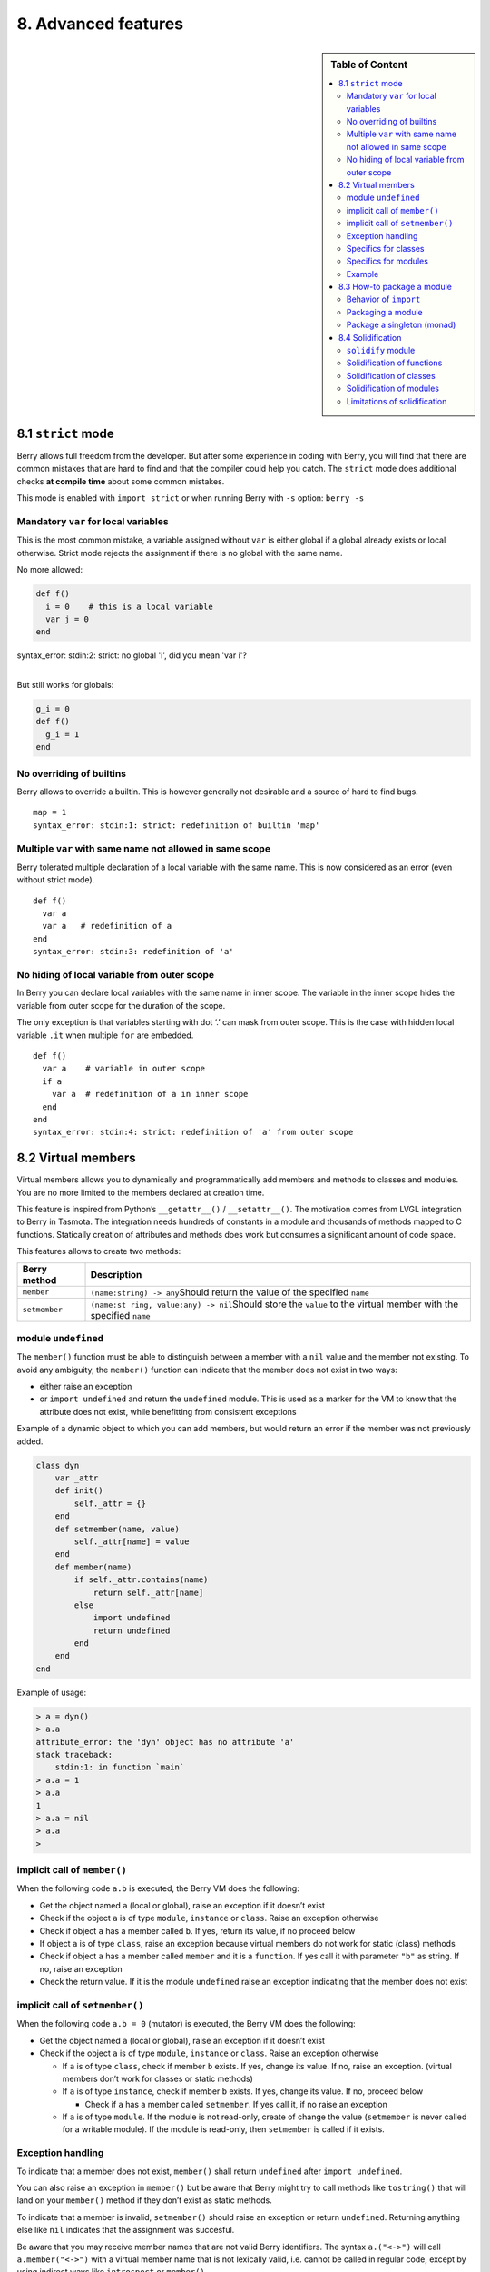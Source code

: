 8. Advanced features
====================

.. sidebar:: Table of Content

   .. contents::
      :depth: 2
      :local:

8.1 ``strict`` mode
-------------------

Berry allows full freedom from the developer. But after some experience
in coding with Berry, you will find that there are common mistakes that
are hard to find and that the compiler could help you catch. The
``strict`` mode does additional checks **at compile time** about some
common mistakes.

This mode is enabled with ``import strict`` or when running Berry with
``-s`` option: ``berry -s``

Mandatory ``var`` for local variables
~~~~~~~~~~~~~~~~~~~~~~~~~~~~~~~~~~~~~

This is the most common mistake, a variable assigned without ``var`` is
either global if a global already exists or local otherwise. Strict mode
rejects the assignment if there is no global with the same name.

No more allowed:

.. code:: berry

   def f()
     i = 0    # this is a local variable
     var j = 0
   end

| syntax_error: stdin:2: strict: no global 'i', did you mean 'var i'?
| 

But still works for globals:

.. code:: berry

   g_i = 0
   def f()
     g_i = 1
   end

No overriding of builtins
~~~~~~~~~~~~~~~~~~~~~~~~~

Berry allows to override a builtin. This is however generally not
desirable and a source of hard to find bugs.

::

   map = 1
   syntax_error: stdin:1: strict: redefinition of builtin 'map'

Multiple ``var`` with same name not allowed in same scope
~~~~~~~~~~~~~~~~~~~~~~~~~~~~~~~~~~~~~~~~~~~~~~~~~~~~~~~~~

Berry tolerated multiple declaration of a local variable with the same
name. This is now considered as an error (even without strict mode).

::

   def f()
     var a
     var a   # redefinition of a
   end
   syntax_error: stdin:3: redefinition of 'a'

No hiding of local variable from outer scope
~~~~~~~~~~~~~~~~~~~~~~~~~~~~~~~~~~~~~~~~~~~~

In Berry you can declare local variables with the same name in inner
scope. The variable in the inner scope hides the variable from outer
scope for the duration of the scope.

The only exception is that variables starting with dot ‘.’ can mask from
outer scope. This is the case with hidden local variable ``.it`` when
multiple ``for`` are embedded.

::

   def f()
     var a    # variable in outer scope
     if a
       var a  # redefinition of a in inner scope
     end
   end
   syntax_error: stdin:4: strict: redefinition of 'a' from outer scope

8.2 Virtual members
-------------------

Virtual members allows you to dynamically and programmatically add
members and methods to classes and modules. You are no more limited to
the members declared at creation time.

This feature is inspired from Python’s ``__getattr__()`` /
``__setattr__()``. The motivation comes from LVGL integration to Berry
in Tasmota. The integration needs hundreds of constants in a module and
thousands of methods mapped to C functions. Statically creation of
attributes and methods does work but consumes a significant amount of
code space.

This features allows to create two methods:

+-----------------------------------+-----------------------------------+
| Berry method                      | Description                       |
+===================================+===================================+
| ``member``                        | ``(name:string) -> any``\ Should  |
|                                   | return the value of the specified |
|                                   | ``name``                          |
+-----------------------------------+-----------------------------------+
| ``setmember``                     | ``(name:st                        |
|                                   | ring, value:any) -> nil``\ Should |
|                                   | store the ``value`` to the        |
|                                   | virtual member with the specified |
|                                   | ``name``                          |
+-----------------------------------+-----------------------------------+

module ``undefined``
~~~~~~~~~~~~~~~~~~~~

The ``member()`` function must be able to distinguish between a member
with a ``nil`` value and the member not existing. To avoid any
ambiguity, the ``member()`` function can indicate that the member does
not exist in two ways:

-  either raise an exception
-  or ``import undefined`` and return the ``undefined`` module. This is
   used as a marker for the VM to know that the attribute does not
   exist, while benefitting from consistent exceptions

Example of a dynamic object to which you can add members, but would
return an error if the member was not previously added.

.. code:: berry

   class dyn
       var _attr
       def init()
           self._attr = {}
       end
       def setmember(name, value)
           self._attr[name] = value
       end
       def member(name)
           if self._attr.contains(name)
               return self._attr[name]
           else
               import undefined
               return undefined
           end
       end
   end

Example of usage:

.. code:: berry

   > a = dyn()
   > a.a
   attribute_error: the 'dyn' object has no attribute 'a'
   stack traceback:
       stdin:1: in function `main`
   > a.a = 1
   > a.a
   1
   > a.a = nil
   > a.a
   >

implicit call of ``member()``
~~~~~~~~~~~~~~~~~~~~~~~~~~~~~

When the following code ``a.b`` is executed, the Berry VM does the
following:

-  Get the object named ``a`` (local or global), raise an exception if
   it doesn’t exist
-  Check if the object ``a`` is of type ``module``, ``instance`` or
   ``class``. Raise an exception otherwise
-  Check if object ``a`` has a member called ``b``. If yes, return its
   value, if no proceed below
-  If object ``a`` is of type ``class``, raise an exception because
   virtual members do not work for static (class) methods
-  Check if object ``a`` has a member called ``member`` and it is a
   ``function``. If yes call it with parameter ``"b"`` as string. If no,
   raise an exception
-  Check the return value. If it is the module ``undefined`` raise an
   exception indicating that the member does not exist

implicit call of ``setmember()``
~~~~~~~~~~~~~~~~~~~~~~~~~~~~~~~~

When the following code ``a.b = 0`` (mutator) is executed, the Berry VM
does the following:

-  Get the object named ``a`` (local or global), raise an exception if
   it doesn’t exist
-  Check if the object ``a`` is of type ``module``, ``instance`` or
   ``class``. Raise an exception otherwise

   -  If ``a`` is of type ``class``, check if member ``b`` exists. If
      yes, change its value. If no, raise an exception. (virtual members
      don’t work for classes or static methods)
   -  If ``a`` is of type ``instance``, check if member ``b`` exists. If
      yes, change its value. If no, proceed below

      -  Check if ``a`` has a member called ``setmember``. If yes call
         it, if no raise an exception

   -  If ``a`` is of type ``module``. If the module is not read-only,
      create of change the value (``setmember`` is never called for a
      writable module). If the module is read-only, then ``setmember``
      is called if it exists.

Exception handling
~~~~~~~~~~~~~~~~~~

To indicate that a member does not exist, ``member()`` shall return
``undefined`` after ``import undefined``.

You can also raise an exception in ``member()`` but be aware that Berry
might try to call methods like ``tostring()`` that will land on your
``member()`` method if they don’t exist as static methods.

To indicate that a member is invalid, ``setmember()`` should raise an
exception or return ``undefined``. Returning anything else like ``nil``
indicates that the assignment was succesful.

Be aware that you may receive member names that are not valid Berry
identifiers. The syntax ``a.("<->")`` will call ``a.member("<->")`` with
a virtual member name that is not lexically valid, i.e. cannot be called
in regular code, except by using indirect ways like ``introspect`` or
``member()``.

Specifics for classes
~~~~~~~~~~~~~~~~~~~~~

Access to members of class object do not trigger virtual members. Hence
it is not possible to have virtual static methods.

Specifics for modules
~~~~~~~~~~~~~~~~~~~~~

Modules do support reading static members with ``member()``.

When writing to a member, the behavior depends whether the module is
writable (in memory) or read-only (in firmware).

If the module is writable, the new members are added directly to the
module and ``setmember()`` is never called.

If the module is read-only, then ``setmember()`` is called whenever you
try to change or create a member. It is then your responsibility to
store the values in a separate object like a global.

Example
~~~~~~~

Example:

.. code:: python

   class T
       var a
       def init()
           self.a = 'a'
       end

       def member(name)
           return "member "+name
       end

       def setmember(name, value)
           print("Set '"+name+"': "+str(value))
       end
   end
   t=T()

Now let’s try it:

.. code:: berry

   > t.a
   'a'
   > t.b
   'member b'
   > t.foo
   'member foo'
   > t.bar = 2
   Set 'bar': 2

This works for modules too:

.. code:: berry

   m = module()
   m.a = 1
   m.member = def (name)
       return "member "+name
   end
   m.setmember(name, value)
       print("Set '"+name+"': "+str(value))
   end

Trying:

.. code:: berry

   > m.a
   1
   > m.b
   'member b'
   > m.c = 3   # the allocation is valid so `setmember()` is not called
   > m.c
   3

More advanced example:

.. code:: berry

   > class A
       var i
     
       def member(n)
         if n == 'ii' return self.i end
         return nil     # we make it explicit here, but this line is optional
       end

       def setmember(n, v)
         if n == 'ii' self.i = v end
       end
     end
   > a=A()

   > a.i      # returns nil
   > a.ii     # implicitly calls `a.member("ii")`
   attribute_error: the 'A' object has no attribute 'ii'
   stack traceback:
       stdin:1: in function `main`
   # returns an exception since the member is nil (considered is non-existent)

   > a.ii = 42    # implicitly calls `a.setmember("ii", 42)`
   > a.ii         # implicitly calls `a.member("ii")` and returns `42`
   42
   > a.i          # the concrete variable was changed too
   42

8.3 How-to package a module
---------------------------

This guide drives you through the different options of packaging code
for reuse using Berry’s ``import`` directive.

Behavior of ``import``
~~~~~~~~~~~~~~~~~~~~~~

When you use ``import <module> [as <name>]``, the following steps
happen:

-  There is a global cache of all modules already imported. If
   ``<module>`` was already imported, ``import`` returns the value in
   cache already returned by the first call to ``import``. No other
   actions are taken.
-  ``import`` searches for a module of name ``<module>`` in the
   following order:

1. in native modules embedded in the firmware at compile time
2. in file system, starting with current directory, then iterating in
   all directories from ``sys.path``: look for file ``<name>``, then
   ``<name>.bec`` (compiled bytecode), then ``<name>.be``. If
   ``BE_USE_SHARED_LIB`` is enabled, it also looks for shared libraries
   like ``<name>.so`` or ``<name>.dll`` although this optional is
   generally not available on MCUs.

-  The code loaded is executed. The code should finish with a ``return``
   statement. The object returned is stored in the global cache and made
   available to caller (in local or global scope).
-  If the returned object is a ``module`` and if the module has an
   ``init`` member, then an extra step is taken. The function
   ``<module>.init(m)`` is called passing as argument the module object
   itself. The value returned by ``init()`` replaces the value in the
   global cache. Note that the ``init()`` is called at most once during
   the first ``import``.

Note: an implicit ``init(m)`` function is always present in all modules,
even if none was declared. This implicit function has no effect.

Packaging a module
~~~~~~~~~~~~~~~~~~

Here is a simple example of a module:

File ``demo_module.be``:

.. code:: berry

   # simple module
   # use `import demo_module`

   demo_module = module("demo_module")

   demo_module.foo = "bar"

   demo_module.say_hello = def ()
       print("Hello Berry!")
   end

   return demo_module      # return the module as the output of import

Example of use:

.. code:: berry

   > import demo_module

   > demo_module
   <module: demo_module>

   > demo_module.say_hello()
   Hello Berry!

   > demo_module.foo
   'bar'
   > demo_module.foo = "baz"     # the module is writable, although this is highly discouraged
   > demo_module.foo
   'baz'

Package a singleton (monad)
~~~~~~~~~~~~~~~~~~~~~~~~~~~

The problem of using modules is that they don’t have instance variables
to keep track of data. They are essentially designed for state-less
libraries.

Below you will find an elegant way of packaging a class singleton
returned as an ``import statement``.

To do this, we use different tricks. First we declare the class for the
singleton as an inner class of a function, this prevents from polluting
the global namespace with this class. I.e. the class will not be
accessible by other code.

Second we declare a module ``init()`` function that creates the class,
creates the instance and returns it.

By this scheme, ``import <module>`` actually returns an instance of a
hidden class.

Example of ``demo_monad.be``:

.. code:: berry

   # simple monad
   # use `import demo_monad`

   demo_monad = module("demo_monad")

   # the module has a single member `init()` and delegates everything to the inner class
   demo_monad.init = def (m)
       
       # inner class
       class my_monad
           var i

           def init()
               self.i = 0
           end

           def say_hello()
               print("Hello Berry!")
           end
       end

       # return a single instance for this class
       return my_monad()
   end

   return demo_monad      # return the module as the output of import, which is eventually replaced by the return value of 'init()'

Example:

.. code:: berry

   > import demo_monad
   > demo_monad
   <instance: my_monad()>     # it's an instance not a module

   > demo_monad.say_hello()
   Hello Berry!

   > demo_monad.i = 42        # you can use it like any instance
   > demo_monad.i
   42

   > demo_monad.j = 0         # there is strong member checking compared to modules
   attribute_error: class 'my_monad' cannot assign to attribute 'j'
   stack traceback:
       stdin:1: in function `main`

8.4 Solidification
------------------

Solidification is the process of capturing compiled Berry structures and
code (classes, modules, maps, lists…) and storing them into firmware. It
reduces dramatically the use of memory, but has some limitations.

``solidify`` module
~~~~~~~~~~~~~~~~~~~

Solidification is handle by ``solidify`` module. This module is not
compiled by default because of its size (~10kB). You need to compile
with ``#define BE_USE_SOLIDIFY_MODULE 1`` directive.

The module has a single member ``dump(x)`` that takes a single argument
(the object to solidify) and output to ``stdout`` the solidified code.

By default, solidify adds all string constants to the global pool. You
can generate weak strings instead (eligible to pruning by the linker) by
setting the second argument to ``true``.

By default ``solidify.dump`` outputs the solidified code to standard
output. You can specify a file as third argument. The file needs to be
open in writable mode, and is not closed so that you can concatenate
multiple objects.

``solidify.dump(object:any, [, strings_weak:bool, file_out:file]) -> nil``

Solidification of functions
~~~~~~~~~~~~~~~~~~~~~~~~~~~

You can solidify a single function.

Example:

.. code:: berry

   > def f() return "hello" end
   > import solidify
   > solidify.dump(f)

.. code:: c

   /********************************************************************
   ** Solidified function: f
   ********************************************************************/
   be_local_closure(f,   /* name */
     be_nested_proto(
       0,                          /* nstack */
       0,                          /* argc */
       0,                          /* varg */
       0,                          /* has upvals */
       NULL,                       /* no upvals */
       0,                          /* has sup protos */
       NULL,                       /* no sub protos */
       1,                          /* has constants */
       ( &(const bvalue[ 1]) {     /* constants */
       /* K0   */  be_nested_str(hello),
       }),
       &be_const_str_f,
       &be_const_str_solidified,
       ( &(const binstruction[ 1]) {  /* code */
         0x80060000,  //  0000  RET    1   K0
       })
     )
   );
   /*******************************************************************/

To compile using weak strings (i.e. strings that can be eliminated by
the linker if the object is not included in the target executable), use
``solidify.dump(f, true)``:

.. code:: c


   /********************************************************************
   ** Solidified function: f
   ********************************************************************/
   be_local_closure(f,   /* name */
     be_nested_proto(
       0,                          /* nstack */
       0,                          /* argc */
       0,                          /* varg */
       0,                          /* has upvals */
       NULL,                       /* no upvals */
       0,                          /* has sup protos */
       NULL,                       /* no sub protos */
       1,                          /* has constants */
       ( &(const bvalue[ 1]) {     /* constants */
       /* K0   */  be_nested_str_weak(hello),
       }),
       be_str_weak(f),
       &be_const_str_solidified,
       ( &(const binstruction[ 1]) {  /* code */
         0x80060000,  //  0000  RET    1   K0
       })
     )
   );
   /*******************************************************************/

Solidification of classes
~~~~~~~~~~~~~~~~~~~~~~~~~

When you solidify a class, it embeds all the sub-elements. An ``C`` stub
is also added to create the class and add it to the global scope.

.. code:: berry

   >  class demo
         var i
         static foo = "bar"

         def init()
             self.i = 0
         end

         def say_hello()
             print("Hello Berry!")
         end
     end
   > import solidify
   > solidify.dump(demo)

.. code:: c


   /********************************************************************
   ** Solidified function: init
   ********************************************************************/
   be_local_closure(demo_init,   /* name */
     be_nested_proto(
       1,                          /* nstack */
       1,                          /* argc */
       2,                          /* varg */
       0,                          /* has upvals */
       NULL,                       /* no upvals */
       0,                          /* has sup protos */
       NULL,                       /* no sub protos */
       1,                          /* has constants */
       ( &(const bvalue[ 2]) {     /* constants */
       /* K0   */  be_nested_str(i),
       /* K1   */  be_const_int(0),
       }),
       &be_const_str_init,
       &be_const_str_solidified,
       ( &(const binstruction[ 2]) {  /* code */
         0x90020101,  //  0000  SETMBR R0  K0  K1
         0x80000000,  //  0001  RET    0
       })
     )
   );
   /*******************************************************************/


   /********************************************************************
   ** Solidified function: say_hello
   ********************************************************************/
   be_local_closure(demo_say_hello,   /* name */
     be_nested_proto(
       3,                          /* nstack */
       1,                          /* argc */
       2,                          /* varg */
       0,                          /* has upvals */
       NULL,                       /* no upvals */
       0,                          /* has sup protos */
       NULL,                       /* no sub protos */
       1,                          /* has constants */
       ( &(const bvalue[ 1]) {     /* constants */
       /* K0   */  be_nested_str(Hello_X20Berry_X21),
       }),
       &be_const_str_say_hello,
       &be_const_str_solidified,
       ( &(const binstruction[ 4]) {  /* code */
         0x60040001,  //  0000  GETGBL R1  G1
         0x58080000,  //  0001  LDCONST    R2  K0
         0x7C040200,  //  0002  CALL   R1  1
         0x80000000,  //  0003  RET    0
       })
     )
   );
   /*******************************************************************/


   /********************************************************************
   ** Solidified class: demo
   ********************************************************************/
   be_local_class(demo,
       1,
       NULL,
       be_nested_map(4,
       ( (struct bmapnode*) &(const bmapnode[]) {
           { be_const_key(i, -1), be_const_var(0) },
           { be_const_key(say_hello, 2), be_const_closure(demo_say_hello_closure) },
           { be_const_key(init, -1), be_const_closure(demo_init_closure) },
           { be_const_key(foo, 1), be_nested_str(bar) },
       })),
       (bstring*) &be_const_str_demo
   );
   /*******************************************************************/

   void be_load_demo_class(bvm *vm) {
       be_pushntvclass(vm, &be_class_demo);
       be_setglobal(vm, "demo");
       be_pop(vm, 1);
   }

Sub-classes are also supported.

.. code:: berry

   > class demo_sub : demo
         var j

         def init()
             super(self).init()
             self.j = 1
         end
     end
   > solidify.dump(demo_sub)

.. code:: c


   /********************************************************************
   ** Solidified function: init
   ********************************************************************/
   be_local_closure(demo_sub_init,   /* name */
     be_nested_proto(
       3,                          /* nstack */
       1,                          /* argc */
       0,                          /* varg */
       0,                          /* has upvals */
       NULL,                       /* no upvals */
       0,                          /* has sup protos */
       NULL,                       /* no sub protos */
       1,                          /* has constants */
       ( &(const bvalue[ 3]) {     /* constants */
       /* K0   */  be_nested_str(init),
       /* K1   */  be_nested_str(j),
       /* K2   */  be_const_int(1),
       }),
       &be_const_str_init,
       &be_const_str_solidified,
       ( &(const binstruction[ 7]) {  /* code */
         0x60040003,  //  0000  GETGBL R1  G3
         0x5C080000,  //  0001  MOVE   R2  R0
         0x7C040200,  //  0002  CALL   R1  1
         0x8C040300,  //  0003  GETMET R1  R1  K0
         0x7C040200,  //  0004  CALL   R1  1
         0x90020302,  //  0005  SETMBR R0  K1  K2
         0x80000000,  //  0006  RET    0
       })
     )
   );
   /*******************************************************************/


   /********************************************************************
   ** Solidified class: demo_sub
   ********************************************************************/
   extern const bclass be_class_demo;
   be_local_class(demo_sub,
       1,
       &be_class_demo,
       be_nested_map(2,
       ( (struct bmapnode*) &(const bmapnode[]) {
           { be_const_key(init, -1), be_const_closure(demo_sub_init_closure) },
           { be_const_key(j, 0), be_const_var(0) },
       })),
       be_str_literal("demo_sub")
   );
   /*******************************************************************/

   void be_load_demo_sub_class(bvm *vm) {
       be_pushntvclass(vm, &be_class_demo_sub);
       be_setglobal(vm, "demo_sub");
       be_pop(vm, 1);
   }

Solidification of modules
~~~~~~~~~~~~~~~~~~~~~~~~~

When you solidify a module, it embeds all the sub-elements. It also
works with embedded lists or maps.

.. code:: berry

   > def say_hello() print("Hello Berry!") end
   > m = module("demo_module")
   > m.i = 0
   > m.s = "foo"
   > m.f = say_hello
   > m.l = [0,1,"a"]
   > m.m = {"a":"b", "2":3}
   > import solidify
   > solidify.dump(m)

.. code:: c

   /********************************************************************
   ** Solidified function: say_hello
   ********************************************************************/
   be_local_closure(demo_module_say_hello,   /* name */
     be_nested_proto(
       2,                          /* nstack */
       0,                          /* argc */
       0,                          /* varg */
       0,                          /* has upvals */
       NULL,                       /* no upvals */
       0,                          /* has sup protos */
       NULL,                       /* no sub protos */
       1,                          /* has constants */
       ( &(const bvalue[ 1]) {     /* constants */
       /* K0   */  be_nested_str(Hello_X20Berry_X21),
       }),
       &be_const_str_say_hello,
       &be_const_str_solidified,
       ( &(const binstruction[ 4]) {  /* code */
         0x60000001,  //  0000  GETGBL R0  G1
         0x58040000,  //  0001  LDCONST    R1  K0
         0x7C000200,  //  0002  CALL   R0  1
         0x80000000,  //  0003  RET    0
       })
     )
   );
   /*******************************************************************/


   /********************************************************************
   ** Solidified module: demo_module
   ********************************************************************/
   be_local_module(demo_module,
       "demo_module",
       be_nested_map(5,
       ( (struct bmapnode*) &(const bmapnode[]) {
           { be_const_key(l, -1), be_const_simple_instance(be_nested_simple_instance(&be_class_list, {
           be_const_list( *     be_nested_list(3,
       ( (struct bvalue*) &(const bvalue[]) {
           be_const_int(0),
           be_const_int(1),
           be_nested_str(a),
       }))    ) } )) },
           { be_const_key(m, 3), be_const_simple_instance(be_nested_simple_instance(&be_class_map, {
           be_const_map( *     be_nested_map(2,
       ( (struct bmapnode*) &(const bmapnode[]) {
           { be_const_key(a, -1), be_nested_str(b) },
           { be_const_key(2, -1), be_const_int(3) },
       }))    ) } )) },
           { be_const_key(i, 4), be_const_int(0) },
           { be_const_key(f, -1), be_const_closure(demo_module_say_hello_closure) },
           { be_const_key(s, -1), be_nested_str(foo) },
       }))
   );
   BE_EXPORT_VARIABLE be_define_const_native_module(demo_module);
   /********************************************************************/

Limitations of solidification
~~~~~~~~~~~~~~~~~~~~~~~~~~~~~

Solidification works for many objects: ``class``, ``module``,
``functions`` and embedded constants or objects like ``int``, ``real``,
``string``, ``list`` and ``map``.

Limitations:

-  Upvals are not supported. You cannot solidify a closure that captures
   upvals from outer scope
-  Capturing global variables requires to compile with ``-g`` “named
   globals” option (enabled by default on Tasmota)
-  String constants are limited to 255 bytes, long strings (above 255
   characters are not supported - because nobody ever had a need for)
-  Solidified objects are read-only, this has some consequences on
   classes. You can solidify a class with its static members when it is
   created, but you cannot solidify a function that creates a class
   deriving from another class or with static members. The core reason
   is that setting the superclass or assigning the static members is
   implemented using mutating code on the new class - which cannot work
   on a read-only non-mutating class.
-  Solidified code may be dependent on the size of ``int`` and ``real``
   and may not be ported across MCUs with different sizes of types. You
   may need to re-solidify for each target.
